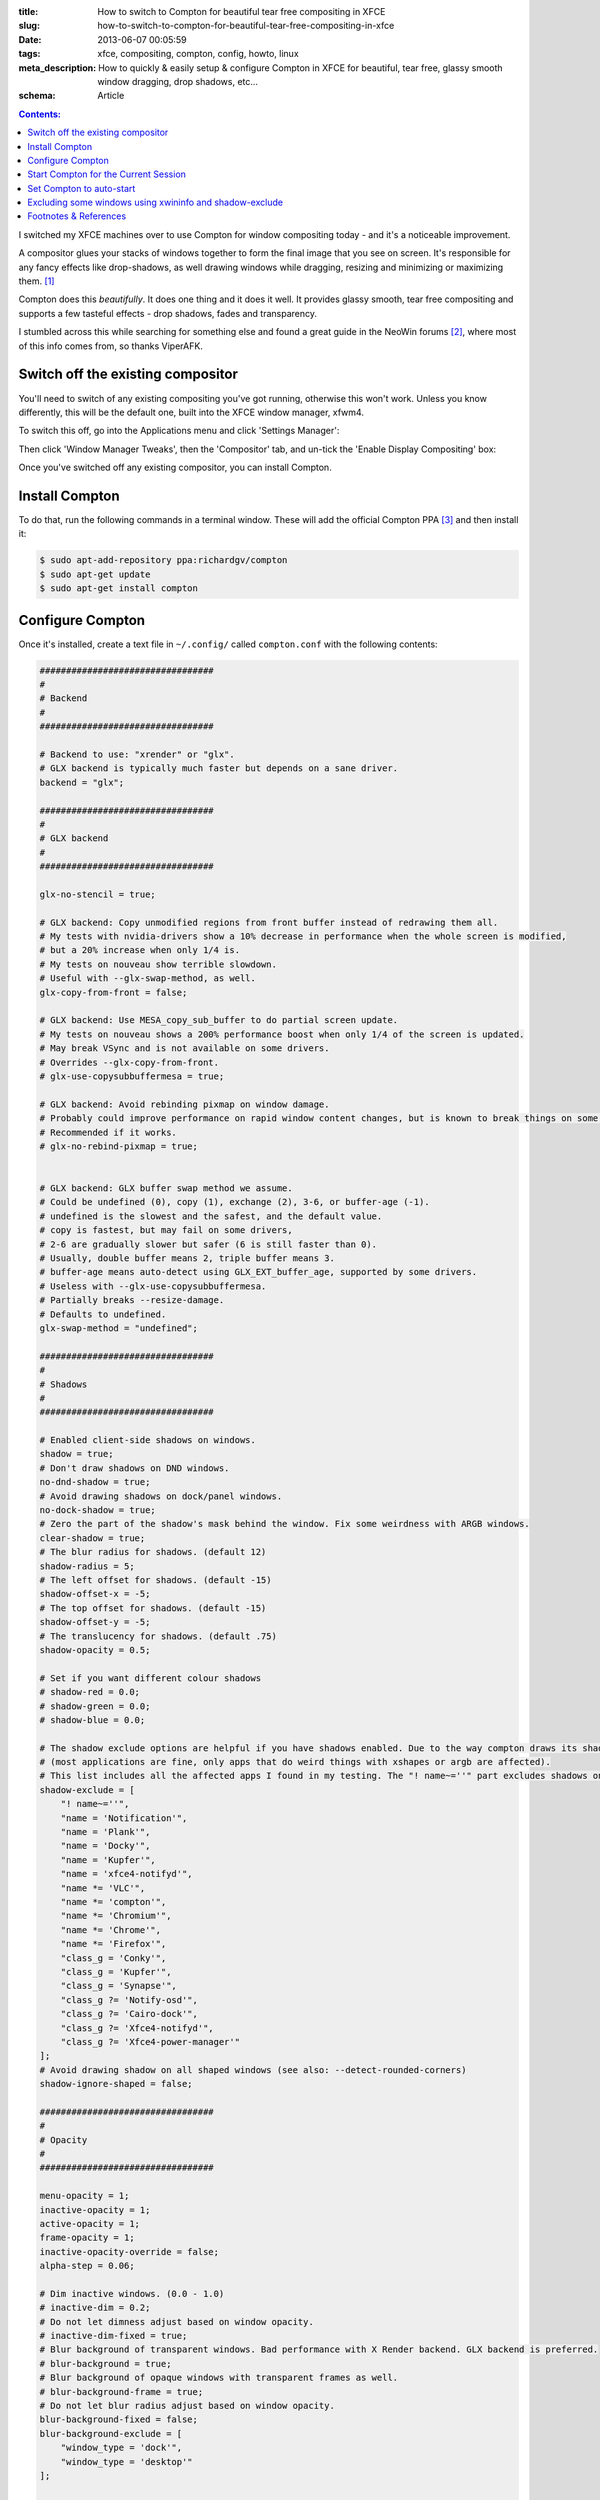 :title: How to switch to Compton for beautiful tear free compositing in XFCE
:slug: how-to-switch-to-compton-for-beautiful-tear-free-compositing-in-xfce
:date: 2013-06-07 00:05:59
:tags: xfce, compositing, compton, config, howto, linux
:meta_description: How to quickly & easily setup & configure Compton in XFCE for beautiful, tear free, glassy smooth window dragging, drop shadows, etc...
:schema: Article

.. contents:: Contents:

I switched my XFCE machines over to use Compton for window compositing today - and it's a noticeable improvement.

A compositor glues your stacks of windows together to form the final image that you see on screen. It's responsible for any fancy effects like drop-shadows, as well drawing windows while dragging, resizing and minimizing or maximizing them. [#compositor]_

Compton does this *beautifully*. It does one thing and it does it well. It provides glassy smooth, tear free compositing and supports a few tasteful effects - drop shadows, fades and transparency.

I stumbled across this while searching for something else and found a great guide in the NeoWin forums [#neowin]_, where most of this info comes from, so thanks ViperAFK.

Switch off the existing compositor
------------------------------------

.. image:: {filename}/images/posts/how-to-switch-to-compton-for-beautiful-tear-free-compositing-in-xfce/xfce-applications-menu-settings-manager.png
    :align: right
    :alt: Screenshot of the XFCE Applications menu, with the Settings Manager highlighted.

You'll need to switch of any existing compositing you've got running, otherwise this won't work. Unless you know differently, this will be the default one, built into the XFCE window manager, xfwm4.

To switch this off, go into the Applications menu and click 'Settings Manager':

Then click 'Window Manager Tweaks', then the 'Compositor' tab, and un-tick the 'Enable Display Compositing' box:

.. image:: {filename}/images/posts/how-to-switch-to-compton-for-beautiful-tear-free-compositing-in-xfce/xfce-settings-manager-window-manager-tweaks-disable-compositing.png
  :alt: Screenshot of the XFCE Settings Manager - Window Manager Tweaks window, with 'Enable Display Compositing un-ticked'

Once you've switched off any existing compositor, you can install Compton.

Install Compton
---------------------

To do that, run the following commands in a terminal window. These will add the official Compton PPA [#compton]_ and then install it:

.. code-block:: console

    $ sudo apt-add-repository ppa:richardgv/compton
    $ sudo apt-get update
    $ sudo apt-get install compton

Configure Compton
----------------------------

Once it's installed, create a text file in ``~/.config/`` called ``compton.conf`` with the following contents:

.. code-block:: ini

    #################################
    #
    # Backend
    #
    #################################

    # Backend to use: "xrender" or "glx".
    # GLX backend is typically much faster but depends on a sane driver.
    backend = "glx";

    #################################
    #
    # GLX backend
    #
    #################################

    glx-no-stencil = true;

    # GLX backend: Copy unmodified regions from front buffer instead of redrawing them all.
    # My tests with nvidia-drivers show a 10% decrease in performance when the whole screen is modified,
    # but a 20% increase when only 1/4 is.
    # My tests on nouveau show terrible slowdown.
    # Useful with --glx-swap-method, as well.
    glx-copy-from-front = false;

    # GLX backend: Use MESA_copy_sub_buffer to do partial screen update.
    # My tests on nouveau shows a 200% performance boost when only 1/4 of the screen is updated.
    # May break VSync and is not available on some drivers.
    # Overrides --glx-copy-from-front.
    # glx-use-copysubbuffermesa = true;

    # GLX backend: Avoid rebinding pixmap on window damage.
    # Probably could improve performance on rapid window content changes, but is known to break things on some drivers (LLVMpipe).
    # Recommended if it works.
    # glx-no-rebind-pixmap = true;


    # GLX backend: GLX buffer swap method we assume.
    # Could be undefined (0), copy (1), exchange (2), 3-6, or buffer-age (-1).
    # undefined is the slowest and the safest, and the default value.
    # copy is fastest, but may fail on some drivers,
    # 2-6 are gradually slower but safer (6 is still faster than 0).
    # Usually, double buffer means 2, triple buffer means 3.
    # buffer-age means auto-detect using GLX_EXT_buffer_age, supported by some drivers.
    # Useless with --glx-use-copysubbuffermesa.
    # Partially breaks --resize-damage.
    # Defaults to undefined.
    glx-swap-method = "undefined";

    #################################
    #
    # Shadows
    #
    #################################

    # Enabled client-side shadows on windows.
    shadow = true;
    # Don't draw shadows on DND windows.
    no-dnd-shadow = true;
    # Avoid drawing shadows on dock/panel windows.
    no-dock-shadow = true;
    # Zero the part of the shadow's mask behind the window. Fix some weirdness with ARGB windows.
    clear-shadow = true;
    # The blur radius for shadows. (default 12)
    shadow-radius = 5;
    # The left offset for shadows. (default -15)
    shadow-offset-x = -5;
    # The top offset for shadows. (default -15)
    shadow-offset-y = -5;
    # The translucency for shadows. (default .75)
    shadow-opacity = 0.5;

    # Set if you want different colour shadows
    # shadow-red = 0.0;
    # shadow-green = 0.0;
    # shadow-blue = 0.0;

    # The shadow exclude options are helpful if you have shadows enabled. Due to the way compton draws its shadows, certain applications will have visual glitches
    # (most applications are fine, only apps that do weird things with xshapes or argb are affected).
    # This list includes all the affected apps I found in my testing. The "! name~=''" part excludes shadows on any "Unknown" windows, this prevents a visual glitch with the XFWM alt tab switcher.
    shadow-exclude = [
        "! name~=''",
        "name = 'Notification'",
        "name = 'Plank'",
        "name = 'Docky'",
        "name = 'Kupfer'",
        "name = 'xfce4-notifyd'",
        "name *= 'VLC'",
        "name *= 'compton'",
        "name *= 'Chromium'",
        "name *= 'Chrome'",
        "name *= 'Firefox'",
        "class_g = 'Conky'",
        "class_g = 'Kupfer'",
        "class_g = 'Synapse'",
        "class_g ?= 'Notify-osd'",
        "class_g ?= 'Cairo-dock'",
        "class_g ?= 'Xfce4-notifyd'",
        "class_g ?= 'Xfce4-power-manager'"
    ];
    # Avoid drawing shadow on all shaped windows (see also: --detect-rounded-corners)
    shadow-ignore-shaped = false;

    #################################
    #
    # Opacity
    #
    #################################

    menu-opacity = 1;
    inactive-opacity = 1;
    active-opacity = 1;
    frame-opacity = 1;
    inactive-opacity-override = false;
    alpha-step = 0.06;

    # Dim inactive windows. (0.0 - 1.0)
    # inactive-dim = 0.2;
    # Do not let dimness adjust based on window opacity.
    # inactive-dim-fixed = true;
    # Blur background of transparent windows. Bad performance with X Render backend. GLX backend is preferred.
    # blur-background = true;
    # Blur background of opaque windows with transparent frames as well.
    # blur-background-frame = true;
    # Do not let blur radius adjust based on window opacity.
    blur-background-fixed = false;
    blur-background-exclude = [
        "window_type = 'dock'",
        "window_type = 'desktop'"
    ];

    #################################
    #
    # Fading
    #
    #################################

    # Fade windows during opacity changes.
    fading = true;
    # The time between steps in a fade in milliseconds. (default 10).
    fade-delta = 4;
    # Opacity change between steps while fading in. (default 0.028).
    fade-in-step = 0.03;
    # Opacity change between steps while fading out. (default 0.03).
    fade-out-step = 0.03;
    # Fade windows in/out when opening/closing
    # no-fading-openclose = true;

    # Specify a list of conditions of windows that should not be faded.
    fade-exclude = [ ];

    #################################
    #
    # Other
    #
    #################################

    # Try to detect WM windows and mark them as active.
    mark-wmwin-focused = true;
    # Mark all non-WM but override-redirect windows active (e.g. menus).
    mark-ovredir-focused = true;
    # Use EWMH _NET_WM_ACTIVE_WINDOW to determine which window is focused instead of using FocusIn/Out events.
    # Usually more reliable but depends on a EWMH-compliant WM.
    use-ewmh-active-win = true;
    # Detect rounded corners and treat them as rectangular when --shadow-ignore-shaped is on.
    detect-rounded-corners = true;

    # Detect _NET_WM_OPACITY on client windows, useful for window managers not passing _NET_WM_OPACITY of client windows to frame windows.
    # This prevents opacity being ignored for some apps.
    # For example without this enabled my xfce4-notifyd is 100% opacity no matter what.
    detect-client-opacity = true;

    # Specify refresh rate of the screen.
    # If not specified or 0, compton will try detecting this with X RandR extension.
    refresh-rate = 0;

    # Set VSync method. VSync methods currently available:
    # none: No VSync
    # drm: VSync with DRM_IOCTL_WAIT_VBLANK. May only work on some drivers.
    # opengl: Try to VSync with SGI_video_sync OpenGL extension. Only work on some drivers.
    # opengl-oml: Try to VSync with OML_sync_control OpenGL extension. Only work on some drivers.
    # opengl-swc: Try to VSync with SGI_swap_control OpenGL extension. Only work on some drivers. Works only with GLX backend. Known to be most effective on many drivers. Does not actually control paint timing, only buffer swap is affected, so it doesn’t have the effect of --sw-opti unlike other methods. Experimental.
    # opengl-mswc: Try to VSync with MESA_swap_control OpenGL extension. Basically the same as opengl-swc above, except the extension we use.
    # (Note some VSync methods may not be enabled at compile time.)
    vsync = "opengl-swc";

    # Enable DBE painting mode, intended to use with VSync to (hopefully) eliminate tearing.
    # Reported to have no effect, though.
    dbe = false;
    # Painting on X Composite overlay window. Recommended.
    paint-on-overlay = true;

    # Limit compton to repaint at most once every 1 / refresh_rate second to boost performance.
    # This should not be used with --vsync drm/opengl/opengl-oml as they essentially does --sw-opti's job already,
    # unless you wish to specify a lower refresh rate than the actual value.
    sw-opti = false;

    # Unredirect all windows if a full-screen opaque window is detected, to maximize performance for full-screen windows, like games.
    # Known to cause flickering when redirecting/unredirecting windows.
    # paint-on-overlay may make the flickering less obvious.
    unredir-if-possible = true;

    # Specify a list of conditions of windows that should always be considered focused.
    focus-exclude = [ ];

    # Use WM_TRANSIENT_FOR to group windows, and consider windows in the same group focused at the same time.
    detect-transient = true;
    # Use WM_CLIENT_LEADER to group windows, and consider windows in the same group focused at the same time.
    # WM_TRANSIENT_FOR has higher priority if --detect-transient is enabled, too.
    detect-client-leader = true;

    #################################
    #
    # Window type settings
    #
    #################################

    wintypes:
    {
        tooltip =
        {
            # fade: Fade the particular type of windows.
            fade = true;
            # shadow: Give those windows shadow
            shadow = false;
            # opacity: Default opacity for the type of windows.
            opacity = 0.85;
            # focus: Whether to always consider windows of this type focused.
            focus = true;
        };
    };

Details on what each of these options does can be found `here <https://github.com/chjj/compton/blob/master/man/compton.1.asciidoc>`_. Some of them might need adjusting if you have crappy graphics drivers but should work for anyone with reasonable, up to date drivers & some kind of 3D graphics card.

It worked perfectly for me, on both my desktop dual monitor setup on an NVidia 8800GTS using the current xorg-edgers driver, 313.30 [#xorg-edgers]_ - and also on my laptop with a some sort of crappy Mobility Radeon. By the look of the documentation, the most likely settings that might cause problems with drivers would be ``vsync`` and ``backend``.

Start Compton for the Current Session
-------------------------------------

Now we're going to make sure this is all working by starting compton. Press Alt+F2, type ``compton`` in the Application Launcher box, then press enter:

.. image:: {filename}/images/posts/how-to-switch-to-compton-for-beautiful-tear-free-compositing-in-xfce/xfce-application-finder-launching-compton.png
  :alt: Screenshot of the XFCE Applications Filder launching Compton.

Your screen will flicker and you should now have glassy smooth, tear free window dragging, with drop shadows and beautiful fading on window open/close & desktop switching, etc... Try dragging and few windows around, switching workspaces and open and closing things. Bathe in the smoothness.

Set Compton to auto-start
----------------------------

Assuming that worked, we'll make Compton start at startup. Go into the Applications menu and click 'Settings Manager', then click 'Session and Startup', then select the 'Application Autostart' tab:

.. figure:: {filename}/images/posts/how-to-switch-to-compton-for-beautiful-tear-free-compositing-in-xfce/xfce-settings-manager-session-and-startup-add-application.png
  :alt: Screenshot of the XFCE Settings Manager - Session and Startup window, showing the filled in 'Add application' box.

  Click the 'Add' button, then fill in the boxes like this.

Excluding some windows using xwininfo and shadow-exclude
-----------------------------------------------------------

.. figure:: {filename}/images/posts/how-to-switch-to-compton-for-beautiful-tear-free-compositing-in-xfce/xfce-notify-osd-window-corner.png
    :align: right

    Notice the square background behind the rounded corners on this volume notification.

You probably don't want shadows on every window - they don't work very well on notification popups, for example.

To exclude certain types of window, or certain applications, from having shadows, you can set the ``shadow-exclude`` setting. This setting is a list of conditions to match windows to. The simplest one is a wild card match on the window name, which is done something like this: ``name *= 'Firefox'``.

Here's an example from my config file. It excludes various notification popups, VLC, Chrome, Kupfer [#kupfer]_ and other problem apps:

.. code-block:: ini

    shadow-exclude = [
        "! name~=''",
        "name = 'Notification'",
        "name = 'Plank'",
        "name = 'Docky'",
        "name = 'Kupfer'",
        "name = 'xfce4-notifyd'",
        "name *= 'VLC'",
        "name *= 'compton'",
        "name *= 'Chromium'",
        "name *= 'Chrome'",
        "name *= 'Firefox'",
        "class_g = 'Conky'",
        "class_g = 'Kupfer'",
        "class_g = 'Synapse'",
        "class_g ?= 'Notify-osd'",
        "class_g ?= 'Cairo-dock'",
        "class_g ?= 'Xfce4-notifyd'",
        "class_g ?= 'Xfce4-power-manager'"
    ];

To add to this, you will need to know either the name or the class that X11 uses to refer to the window. There's a handy utility called ``xwininfo`` that will tell you this. To use it, run this from a console window:

.. code-block:: console

    $ xwininfo -stats -wm

Your mouse cursor will turn into a little cross-hair. Use this to click on the window you want to know about and ``xwininfo`` will print out some information about it. For example, clicking on an XFCE notification bubble will print something like this:

.. code-block:: console

    xwininfo: Window id: 0x9a00073 "xfce4-notifyd"

      Absolute upper-left X:  1390
      Absolute upper-left Y:  16
      Relative upper-left X:  0
      Relative upper-left Y:  0
      Width: 274
      Height: 76
      Depth: 32
      Visual: 0xec
      Visual Class: TrueColor
      Border width: 0
      Class: InputOutput
      Colormap: 0x9a00003 (not installed)
      Bit Gravity State: NorthWestGravity
      Window Gravity State: NorthWestGravity
      Backing Store State: NotUseful
      Save Under State: no
      Map State: IsViewable
      Override Redirect State: no
      Corners:  +1390+16  -2064+16  -2064-1060  +1390-1060
      -geometry 274x76+1390+16

      Window manager hints:
          Client accepts input or input focus: No
          Initial state is Normal State
          Displayed on all desktops
          Window type:
              Notification
          Window state:
              Sticky
              Skip Pager
              Skip Taskbar
              Above
          Process id: 23420 on host duncan-desktop
          Frame extents: 0, 0, 0, 0


The window name is on the end of the first line ("xfce4-notifyd" in this case) and the class and type are further down. `Click here for more information about Compton conditionals <https://github.com/chjj/compton/blob/master/man/compton.1.asciidoc#format-of-conditions>`_. You can use this information to add exclusions for these windows to your config.

All done. If you have any improvements on this setup, let me know in `the comments <#article-comments-section>`_.

----------------

Footnotes & References
--------------------------

.. [#compositor] Some window managers have Compositing built in and some don't. `See here for more info <http://en.wikipedia.org/wiki/Compositing_window_manager>`_.
.. [#neowin] Some of this information here came from this `great guide by ViperAFK on the NeoWin formus <http://www.neowin.net/forum/topic/1148464-using-compton-for-tear-free-compositing-in-xfce/>`_ and `this one by screaminj3sus on ubuntuforums.org <http://ubuntuforums.org/showthread.php?t=2144468>`_, as suggested by Saravanan Kumar in the comments.
.. [#compton] Compton code is on `GitHub <https://github.com/chjj/compton>`_ and the PPA is on `Launchpad <https://launchpad.net/~richardgv/+archive/compton>`_.
.. [#xorg-edgers] xorg-edgers: "Packages for those who think development versions, experimental and unstable are for old ladies. We want our crack straight from upstream git! Well, straight, we want it built and packaged so we don't need to know what we're doing, except that we will break our X and put our computers on fire." `Use at your own risk! <https://launchpad.net/~xorg-edgers>`_
.. [#kupfer] `Kupfer: An extremely lightweight quick launcher, like Gnome DO <https://live.gnome.org/Kupfer>`_, "a convenient command and access tool", is a program that can launch applications and open documents, and access different types of objects and act on them.
